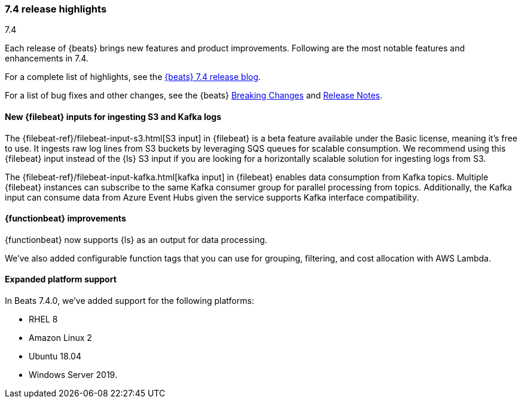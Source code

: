[[release-highlights-7.4.0]]
=== 7.4 release highlights
++++
<titleabbrev>7.4</titleabbrev>
++++

Each release of {beats} brings new features and product improvements. 
Following are the most notable features and enhancements in 7.4.

For a complete list of highlights, see the 
https://www.elastic.co/blog/beats-7-4-0-released[{beats} 7.4 release blog].

For a list of bug fixes and other changes, see the {beats}
<<breaking-changes-7.4, Breaking Changes>> and <<release-notes, Release Notes>>.

//NOTE: The notable-highlights tagged regions are re-used in the
//Installation and Upgrade Guide

// tag::notable-highlights[]
// ADD NOTABLE HIGHLIGHTS HERE
[float]
==== New {filebeat} inputs for ingesting S3 and Kafka logs

The {filebeat-ref}/filebeat-input-s3.html[S3 input] in {filebeat} is a beta
feature available under the Basic license, meaning it’s free to use. It ingests
raw log lines from S3 buckets by leveraging SQS queues for scalable consumption.
We recommend using this {filebeat} input instead of the {ls} S3 input if you are
looking for a horizontally scalable solution for ingesting logs from S3.

The {filebeat-ref}/filebeat-input-kafka.html[kafka input] in {filebeat} enables
data consumption from Kafka topics. Multiple {filebeat} instances can subscribe
to the same Kafka consumer group for parallel processing from topics.
Additionally, the Kafka input can consume data from Azure Event Hubs given the
service supports Kafka interface compatibility.
// end::notable-highlights[]

[float]
==== {functionbeat} improvements

{functionbeat} now supports {ls} as an output for data processing.

We've also added configurable function tags that you can use for grouping,
filtering, and cost allocation with AWS Lambda.

[float]
==== Expanded platform support
In Beats 7.4.0, we’ve added support for the following platforms:

* RHEL 8
* Amazon Linux 2
* Ubuntu 18.04
* Windows Server 2019. 

